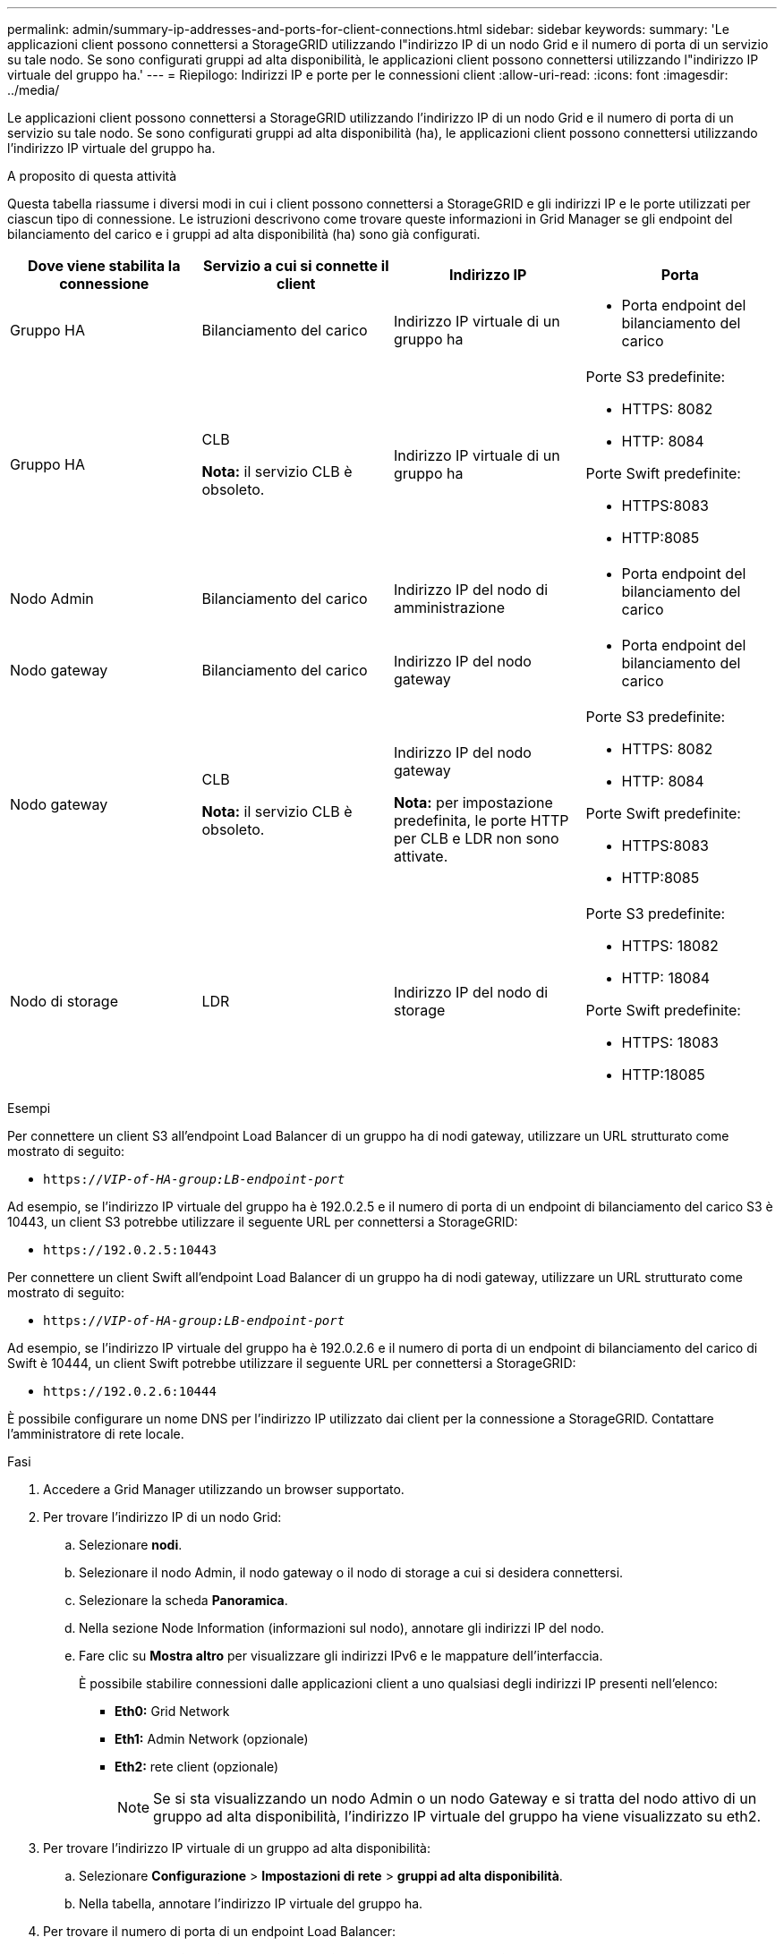 ---
permalink: admin/summary-ip-addresses-and-ports-for-client-connections.html 
sidebar: sidebar 
keywords:  
summary: 'Le applicazioni client possono connettersi a StorageGRID utilizzando l"indirizzo IP di un nodo Grid e il numero di porta di un servizio su tale nodo. Se sono configurati gruppi ad alta disponibilità, le applicazioni client possono connettersi utilizzando l"indirizzo IP virtuale del gruppo ha.' 
---
= Riepilogo: Indirizzi IP e porte per le connessioni client
:allow-uri-read: 
:icons: font
:imagesdir: ../media/


[role="lead"]
Le applicazioni client possono connettersi a StorageGRID utilizzando l'indirizzo IP di un nodo Grid e il numero di porta di un servizio su tale nodo. Se sono configurati gruppi ad alta disponibilità (ha), le applicazioni client possono connettersi utilizzando l'indirizzo IP virtuale del gruppo ha.

.A proposito di questa attività
Questa tabella riassume i diversi modi in cui i client possono connettersi a StorageGRID e gli indirizzi IP e le porte utilizzati per ciascun tipo di connessione. Le istruzioni descrivono come trovare queste informazioni in Grid Manager se gli endpoint del bilanciamento del carico e i gruppi ad alta disponibilità (ha) sono già configurati.

[cols="1a,1a,1a,1a"]
|===
| Dove viene stabilita la connessione | Servizio a cui si connette il client | Indirizzo IP | Porta 


 a| 
Gruppo HA
 a| 
Bilanciamento del carico
 a| 
Indirizzo IP virtuale di un gruppo ha
 a| 
* Porta endpoint del bilanciamento del carico




 a| 
Gruppo HA
 a| 
CLB

*Nota:* il servizio CLB è obsoleto.
 a| 
Indirizzo IP virtuale di un gruppo ha
 a| 
Porte S3 predefinite:

* HTTPS: 8082
* HTTP: 8084


Porte Swift predefinite:

* HTTPS:8083
* HTTP:8085




 a| 
Nodo Admin
 a| 
Bilanciamento del carico
 a| 
Indirizzo IP del nodo di amministrazione
 a| 
* Porta endpoint del bilanciamento del carico




 a| 
Nodo gateway
 a| 
Bilanciamento del carico
 a| 
Indirizzo IP del nodo gateway
 a| 
* Porta endpoint del bilanciamento del carico




 a| 
Nodo gateway
 a| 
CLB

*Nota:* il servizio CLB è obsoleto.
 a| 
Indirizzo IP del nodo gateway

*Nota:* per impostazione predefinita, le porte HTTP per CLB e LDR non sono attivate.
 a| 
Porte S3 predefinite:

* HTTPS: 8082
* HTTP: 8084


Porte Swift predefinite:

* HTTPS:8083
* HTTP:8085




 a| 
Nodo di storage
 a| 
LDR
 a| 
Indirizzo IP del nodo di storage
 a| 
Porte S3 predefinite:

* HTTPS: 18082
* HTTP: 18084


Porte Swift predefinite:

* HTTPS: 18083
* HTTP:18085


|===
.Esempi
Per connettere un client S3 all'endpoint Load Balancer di un gruppo ha di nodi gateway, utilizzare un URL strutturato come mostrato di seguito:

* `https://_VIP-of-HA-group:LB-endpoint-port_`


Ad esempio, se l'indirizzo IP virtuale del gruppo ha è 192.0.2.5 e il numero di porta di un endpoint di bilanciamento del carico S3 è 10443, un client S3 potrebbe utilizzare il seguente URL per connettersi a StorageGRID:

* `\https://192.0.2.5:10443`


Per connettere un client Swift all'endpoint Load Balancer di un gruppo ha di nodi gateway, utilizzare un URL strutturato come mostrato di seguito:

* `https://_VIP-of-HA-group:LB-endpoint-port_`


Ad esempio, se l'indirizzo IP virtuale del gruppo ha è 192.0.2.6 e il numero di porta di un endpoint di bilanciamento del carico di Swift è 10444, un client Swift potrebbe utilizzare il seguente URL per connettersi a StorageGRID:

* `\https://192.0.2.6:10444`


È possibile configurare un nome DNS per l'indirizzo IP utilizzato dai client per la connessione a StorageGRID. Contattare l'amministratore di rete locale.

.Fasi
. Accedere a Grid Manager utilizzando un browser supportato.
. Per trovare l'indirizzo IP di un nodo Grid:
+
.. Selezionare *nodi*.
.. Selezionare il nodo Admin, il nodo gateway o il nodo di storage a cui si desidera connettersi.
.. Selezionare la scheda *Panoramica*.
.. Nella sezione Node Information (informazioni sul nodo), annotare gli indirizzi IP del nodo.
.. Fare clic su *Mostra altro* per visualizzare gli indirizzi IPv6 e le mappature dell'interfaccia.
+
È possibile stabilire connessioni dalle applicazioni client a uno qualsiasi degli indirizzi IP presenti nell'elenco:

+
*** *Eth0:* Grid Network
*** *Eth1:* Admin Network (opzionale)
*** *Eth2:* rete client (opzionale)
+

NOTE: Se si sta visualizzando un nodo Admin o un nodo Gateway e si tratta del nodo attivo di un gruppo ad alta disponibilità, l'indirizzo IP virtuale del gruppo ha viene visualizzato su eth2.





. Per trovare l'indirizzo IP virtuale di un gruppo ad alta disponibilità:
+
.. Selezionare *Configurazione* > *Impostazioni di rete* > *gruppi ad alta disponibilità*.
.. Nella tabella, annotare l'indirizzo IP virtuale del gruppo ha.


. Per trovare il numero di porta di un endpoint Load Balancer:
+
.. Selezionare *Configuration* > *Network Settings* > *Load Balancer Endpoints*.
+
Viene visualizzata la pagina Load Balancer Endpoint, che mostra l'elenco degli endpoint già configurati.

.. Selezionare un endpoint e fare clic su *Edit endpoint* (Modifica endpoint).
+
Viene visualizzata la finestra Edit Endpoint (Modifica endpoint) che visualizza ulteriori dettagli sull'endpoint.

.. Verificare che l'endpoint selezionato sia configurato per l'utilizzo con il protocollo corretto (S3 o Swift), quindi fare clic su *Annulla*.
.. Annotare il numero di porta dell'endpoint che si desidera utilizzare per una connessione client.
+

NOTE: Se il numero di porta è 80 o 443, l'endpoint viene configurato solo sui nodi gateway, poiché tali porte sono riservate sui nodi Admin. Tutte le altre porte sono configurate sia sui nodi Gateway che sui nodi Admin.




